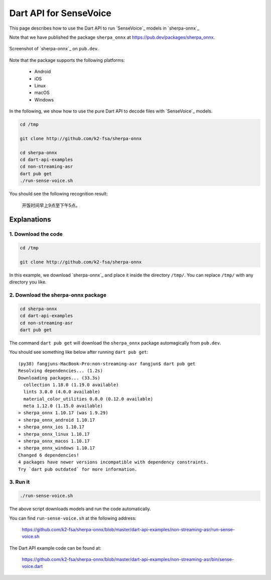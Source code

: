 Dart API for SenseVoice
=======================

This page describes how to use the Dart API to run `SenseVoice`_ models
in `sherpa-onnx`_

Note that we have published the package ``sherpa_onnx`` at `<https://pub.dev/packages/sherpa_onnx>`_.

.. figure:: ./pic/pub-dev.png
   :alt: screenshot of the sherpa-onnx package on pub.dev
   :align: center
   :width: 600

   Screenshot of `sherpa-onnx`_ on ``pub.dev``.

Note that the package supports the following platforms:

  - Android
  - iOS
  - Linux
  - macOS
  - Windows

In the following, we show how to use the pure Dart API to decode files
with `SenseVoice`_ models.

.. code-block:: bash

   cd /tmp

   git clone http://github.com/k2-fsa/sherpa-onnx

   cd sherpa-onnx
   cd dart-api-examples
   cd non-streaming-asr
   dart pub get
   ./run-sense-voice.sh

You should see the following recognition result:

  开饭时间早上9点至下午5点。

Explanations
------------

1. Download the code
^^^^^^^^^^^^^^^^^^^^

.. code-block:: bash

   cd /tmp

   git clone http://github.com/k2-fsa/sherpa-onnx

In this example, we download `sherpa-onnx`_ and place it inside the directory
``/tmp/``. You can replace ``/tmp/`` with any directory you like.

2. Download the sherpa-onnx package
^^^^^^^^^^^^^^^^^^^^^^^^^^^^^^^^^^^

.. code-block:: bash

   cd sherpa-onnx
   cd dart-api-examples
   cd non-streaming-asr
   dart pub get

The command ``dart pub get`` will download the ``sherpa_onnx`` package automagically
from ``pub.dev``.

You should see something like below after running ``dart pub get``::

  (py38) fangjuns-MacBook-Pro:non-streaming-asr fangjun$ dart pub get
  Resolving dependencies... (1.2s)
  Downloading packages... (33.3s)
    collection 1.18.0 (1.19.0 available)
    lints 3.0.0 (4.0.0 available)
    material_color_utilities 0.8.0 (0.12.0 available)
    meta 1.12.0 (1.15.0 available)
  > sherpa_onnx 1.10.17 (was 1.9.29)
  + sherpa_onnx_android 1.10.17
  + sherpa_onnx_ios 1.10.17
  + sherpa_onnx_linux 1.10.17
  + sherpa_onnx_macos 1.10.17
  + sherpa_onnx_windows 1.10.17
  Changed 6 dependencies!
  4 packages have newer versions incompatible with dependency constraints.
  Try `dart pub outdated` for more information.

3. Run it
^^^^^^^^^

.. code-block:: bash

   ./run-sense-voice.sh

The above script downloads models and run the code automatically.

You can find ``run-sense-voice.sh`` at the following address:

  `<https://github.com/k2-fsa/sherpa-onnx/blob/master/dart-api-examples/non-streaming-asr/run-sense-voice.sh>`_

The Dart API example code can be found at:

  `<https://github.com/k2-fsa/sherpa-onnx/blob/master/dart-api-examples/non-streaming-asr/bin/sense-voice.dart>`_
